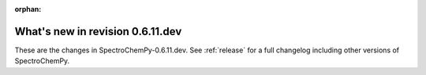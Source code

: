 :orphan:

What's new in revision 0.6.11.dev
---------------------------------------------------------------------------------------

These are the changes in SpectroChemPy-0.6.11.dev.
See :ref:`release` for a full changelog including other versions of SpectroChemPy.

